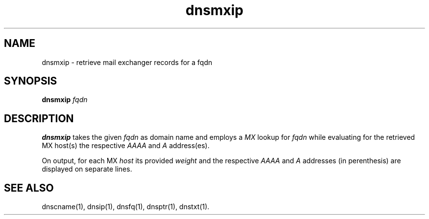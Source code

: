 .TH dnsmxip 1
.SH NAME
dnsmxip - retrieve mail exchanger records for a fqdn

.SH SYNOPSIS
.B dnsmxip
.I fqdn

.SH DESCRIPTION
.B dnsmxip
takes the given
.I fqdn
as domain name and employs a 
.I MX
lookup for 
.I fqdn
while evaluating for the retrieved MX host(s) the respective
.I AAAA
and
.I A 
address(es).

On output, for each MX
.I host 
its provided 
.I weight 
and the respective
.I AAAA 
and 
.I A 
addresses (in perenthesis) are displayed on separate lines.

.SH "SEE ALSO"
dnscname(1),
dnsip(1),
dnsfq(1),
dnsptr(1),
dnstxt(1).
